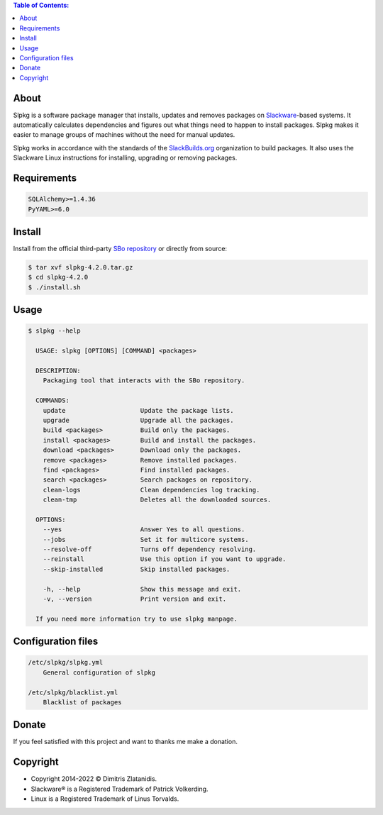 .. contents:: Table of Contents:


About
-----

Slpkg is a software package manager that installs, updates and removes packages on `Slackware <http://www.slackware.com/>`_-based systems.
It automatically calculates dependencies and figures out what things need to happen to install packages. 
Slpkg makes it easier to manage groups of machines without the need for manual updates.

Slpkg works in accordance with the standards of the `SlackBuilds.org <https://www.slackbuilds.org>`_ organization to build packages. 
It also uses the Slackware Linux instructions for installing, upgrading or removing packages.

.. image:: https://gitlab.com/dslackw/images/raw/master/slpkg/slpkg_package.png
    :target: https://gitlab.com/dslackw/slpkg


Requirements
------------

.. code-block:: bash

    SQLAlchemy>=1.4.36
    PyYAML>=6.0

Install
-------

Install from the official third-party `SBo repository <https://slackbuilds.org/repository/15.0/system/slpkg/>`_ or directly from source:

.. code-block:: bash

    $ tar xvf slpkg-4.2.0.tar.gz
    $ cd slpkg-4.2.0
    $ ./install.sh


Usage
-----

.. code-block:: bash

    $ slpkg --help

      USAGE: slpkg [OPTIONS] [COMMAND] <packages>

      DESCRIPTION:
        Packaging tool that interacts with the SBo repository.

      COMMANDS:
        update                    Update the package lists.
        upgrade                   Upgrade all the packages.
        build <packages>          Build only the packages.
        install <packages>        Build and install the packages.
        download <packages>       Download only the packages.
        remove <packages>         Remove installed packages.
        find <packages>           Find installed packages.
        search <packages>         Search packages on repository.
        clean-logs                Clean dependencies log tracking.
        clean-tmp                 Deletes all the downloaded sources.

      OPTIONS:
        --yes                     Answer Yes to all questions.
        --jobs                    Set it for multicore systems.
        --resolve-off             Turns off dependency resolving.
        --reinstall               Use this option if you want to upgrade.
        --skip-installed          Skip installed packages.

        -h, --help                Show this message and exit.
        -v, --version             Print version and exit.

      If you need more information try to use slpkg manpage.


Configuration files
-------------------

.. code-block:: bash

    /etc/slpkg/slpkg.yml
        General configuration of slpkg

    /etc/slpkg/blacklist.yml
        Blacklist of packages

Donate
------

If you feel satisfied with this project and want to thanks me make a donation.

.. image:: https://gitlab.com/dslackw/images/raw/master/donate/paypaldonate.png
   :target: https://www.paypal.me/dslackw


Copyright
---------

- Copyright 2014-2022 © Dimitris Zlatanidis. 
- Slackware® is a Registered Trademark of Patrick Volkerding. 
- Linux is a Registered Trademark of Linus Torvalds.
